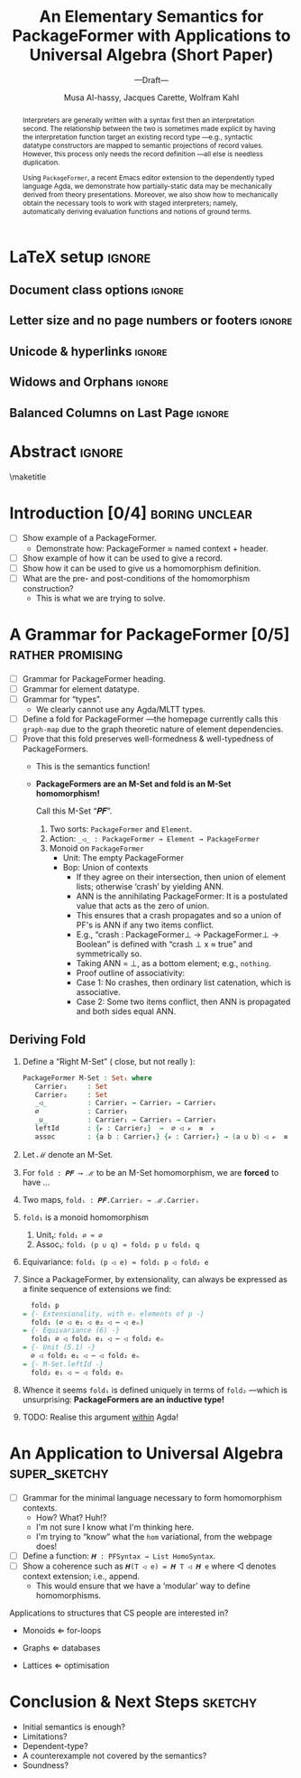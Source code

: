 #+TITLE: An Elementary Semantics for PackageFormer with Applications to Universal Algebra (Short Paper)
#+Subtitle: ---Draft---
#+DESCRIPTION: Paper for PEPM 2020.
#+AUTHOR: Musa Al-hassy, Jacques Carette, Wolfram Kahl
#+EMAIL: alhassy@gmail.com
#+OPTIONS: toc:nil d:nil author:t title:nil
#+PROPERTY: header-args :tangle no :comments link
#+TODO: TODO | OLD LaTeX README Remarks space
#+MACRO: PF \textsf{PackageFormer}

* README COMMENT Dependencies of this org file

In the source blocks below, go into each one and press C-c C-c
to have it executed. Some ‘results’ will be echoed into the buffer
if everything went well.

Rather than executing the following blocks each time you edit this file,
consider adding them to your Emacs [[https://alhassy.github.io/init/][configuration file]].

 + org-mode :: This particular markup is called org-mode.

     Let's obtain Org-mode along with the extras that allow us to ignore
     heading names, but still utilise their contents --e.g., such as a heading
     named ‘preamble’ that contains org-mode setup for a file.
     #+begin_src emacs-lisp
;; first we get a handy-dandy package manager

(require 'package)
(setq package-archives '(("org"       . "https://orgmode.org/elpa/")
                         ("gnu"       . "https://elpa.gnu.org/packages/")
                         ("melpa"     . "https://melpa.org/packages/")
                         ("melpa-stable" . "https://stable.melpa.org/packages/")
                         ))
(package-initialize)

(package-refresh-contents)

(package-install 'use-package)
(require 'use-package)
(setq use-package-always-ensure t)

;; then we get the org-mode goodness

(use-package org
  :ensure org-plus-contrib
  :config
  (require 'ox-extra)
  (ox-extras-activate '(ignore-headlines)))
#+end_src

     This lets us use the ~:ignore:~ tag on headlines you'd like to have ignored,
     while not ignoring their content --see [[https://emacs.stackexchange.com/a/17677/10352][here]].

     - Use the ~:noexport:~ tag to omit a headline /and/ its contents.

 + minted & bib :: Source blocks obtain colour.

     Execute the following for bib ref as well as minted
     Org-mode uses the Minted package for source code highlighting in PDF/LaTeX
     --which in turn requires the pygmentize system tool.
     #+BEGIN_SRC emacs-lisp
     (setq org-latex-listings 'minted
           org-latex-packages-alist '(("" "minted"))
           org-latex-pdf-process
           '("pdflatex -shell-escape -output-directory %o %f"
             ;; "biber %b"
             "bibtex %b"
             "pdflatex -shell-escape -output-directory %o %f"
             "pdflatex -shell-escape -output-directory %o %f")
     )
     #+END_SRC

     #+RESULTS:
     | pdflatex -shell-escape -output-directory %o %f | bibtex %b | pdflatex -shell-escape -output-directory %o %f | pdflatex -shell-escape -output-directory %o %f |

  # Enable the following to have small-font code blocks.
  # LATEX_HEADER: \RequirePackage{fancyvrb}
  # LATEX_HEADER: \DefineVerbatimEnvironment{verbatim}{Verbatim}{fontsize=\scriptsize}

 + acmart :: Enable acmart latex class.

   #+NAME: make-acmart-class
   #+BEGIN_SRC emacs-lisp
(add-to-list 'org-latex-classes
             '("acmart" "\\documentclass{acmart}"
               ("\\section{%s}" . "\\section*{%s}")
               ("\\subsection{%s}" . "\\subsection*{%s}")
               ("\\subsubsection{%s}" . "\\subsubsection*{%s}")
               ("\\paragraph{%s}" . "\\paragraph*{%s}")
               ("\\subparagraph{%s}" . "\\subparagraph*{%s}")))

 (message "acmart has been loaded")
 #+END_SRC

 #+RESULTS: make-acmart-class
 : acmart has been loaded

  The GPCE 19 proceedings team needs us to submit the acmart.cls file along
  with our sources. So, let's bring that to our current directory.
#+BEGIN_SRC shell
(shell-command (s-collapse-whitespace (format "cp %s ."
                       (shell-command-to-string "kpsewhich acmart.cls"))))
#+END_SRC

#+RESULTS:
: 126

   The ‘footer’ at the end of this file currently executes only this code block for you
   ---if you enable the local vars. You can easily tweak it to execute the other blocks,
   if you like.

 + org-ref :: [[https://github.com/jkitchin/org-ref][An exquisite system]] for handling references.

    If everything works, the following entity will display useful data
    when the mouse hovers over it (•̀ᴗ•́)و If you click on it, then you're
    in for a lot of super neat stuff, such as searching for the pdf online!

    cite:agda_overview

    #+BEGIN_SRC emacs-lisp
(use-package org-ref :demand t)

;; Files to look at when no “╲bibliography{⋯}” is not present in a file.
;; Most useful for non-LaTeX files.
(setq reftex-default-bibliography '("References.bib"))

(use-package helm-bibtex :demand t)
;; If you use helm-bibtex as the citation key completion method you should set these variables too.

(setq bibtex-completion-bibliography "References.bib")
#+END_SRC

  Execute ~M-x helm-bibtex~ and, say, enter ~agda~ and you will be presented with
  all the entries in the bib database that mention ‘agda’. Super cool stuff.

* LaTeX setup                                                        :ignore:

#+latex_class_options: [10pt]

  # Visible editorial comments.
  #+LATEX_HEADER: \usepackage{edcomms}
  #+LATEX_HEADER: \edcommsfalse

  #+latex_header: \usepackage[font=itshape]{quoting}
  # Use quoting environment

** Document class options                                            :ignore:
  #+LATEX_CLASS: acmart
  # latex_class_options: [sigplan,screen]
  # latex_class_options: [sigplan,review,anonymous]
  #+latex_class_options: [sigplan,review]
  # latex_class_options: [acmsmall,review,anonymous]

** Letter size and no page numbers or footers :ignore:
  # Letter-Size Paper Format, defaults
  #+latex_header: \pdfpagewidth=8.5in
  #+latex_header: \pdfpageheight=11in

  # switch off page numbering, “folios”
  # latex_header: \pagenumbering{gobble}

  # LATEX: \settopmatter{printccs=true, printfolios=false}

** Unicode & hyperlinks :ignore:
  # Dark green colour for links.
  #+LATEX_HEADER: \usepackage{color}
  #+LATEX_HEADER: \definecolor{darkgreen}{rgb}{0.0, 0.3, 0.1}
  #+LATEX_HEADER: \hypersetup{colorlinks,linkcolor=darkgreen,citecolor=darkgreen,urlcolor=darkgreen}

  #+LATEX_HEADER: \usepackage{../CheatSheet/UnicodeSymbols}

  #+LATEX_HEADER: \DeclareMathOperator{\VCCompose}{\longrightarrow\hspace{-3ex}\oplus\;}
  #+LATEX_HEADER: \newunicodechar{⟴}{\ensuremath{\!\!\VCCompose}}
  #+LATEX_HEADER: \newunicodechar{𝓋}{\ensuremath{\!\!v}}
  #+LATEX_HEADER: \newunicodechar{𝒱}{\ensuremath{\mathcal{V}}}
  #+LATEX_HEADER: \newunicodechar{α}{\ensuremath{\alpha}}

  # 𝑛𝑎𝑚𝑒
  #+LATEX_HEADER: \newunicodechar{𝑛}{\ensuremath{n}}
  #+LATEX_HEADER: \newunicodechar{𝑎}{\ensuremath{a}}
  #+LATEX_HEADER: \newunicodechar{𝑚}{\ensuremath{m}}
  #+LATEX_HEADER: \newunicodechar{𝑒}{\ensuremath{e}}

  #+LATEX_HEADER: \newunicodechar{⁰}{\ensuremath{^0}}
  #+LATEX_HEADER: \newunicodechar{³}{\ensuremath{^3}}

  #+LATEX_HEADER: \newunicodechar{𝑷}{\ensuremath{\textbf{P}}}
  #+LATEX_HEADER: \newunicodechar{𝑭}{\ensuremath{\textbf{F}}}
  #+LATEX_HEADER: \newunicodechar{𝑯}{\ensuremath{\textbf{H}}}

** COMMENT CCSXML and Keywords                                               :ignore:
   # This must be /before/ maketitle!
   #+begin_export latex
 %%
 %% The code below is generated by the tool at http://dl.acm.org/ccs.cfm.

 \begin{CCSXML}
 <ccs2012>
 <concept>
 <concept_id>10011007.10011006.10011008.10011009.10011019</concept_id>
 <concept_desc>Software and its engineering~Extensible languages</concept_desc>
 <concept_significance>500</concept_significance>
 </concept>
 <concept>
 <concept_id>10011007.10011006.10011008.10011024.10011031</concept_id>
 <concept_desc>Software and its engineering~Modules / packages</concept_desc>
 <concept_significance>500</concept_significance>
 </concept>
 <concept>
 <concept_id>10011007.10011006.10011008.10011009.10011012</concept_id>
 <concept_desc>Software and its engineering~Functional languages</concept_desc>
 <concept_significance>300</concept_significance>
 </concept>
 <concept>
 <concept_id>10011007.10011006.10011008.10011024.10011025</concept_id>
 <concept_desc>Software and its engineering~Polymorphism</concept_desc>
 <concept_significance>300</concept_significance>
 </concept>
 <concept>
 <concept_id>10011007.10011006.10011041.10011047</concept_id>
 <concept_desc>Software and its engineering~Source code generation</concept_desc>
 <concept_significance>300</concept_significance>
 </concept>
 <concept>
 <concept_id>10011007.10011006.10011066.10011069</concept_id>
 <concept_desc>Software and its engineering~Integrated and visual development environments</concept_desc>
 <concept_significance>300</concept_significance>
 </concept>
 </ccs2012>
 \end{CCSXML}

 \ccsdesc[500]{Software and its engineering~Extensible languages}
 \ccsdesc[500]{Software and its engineering~Modules / packages}
 \ccsdesc[300]{Software and its engineering~Functional languages}
 \ccsdesc[300]{Software and its engineering~Polymorphism}
 \ccsdesc[300]{Software and its engineering~Source code generation}
 \ccsdesc[300]{Software and its engineering~Integrated and visual development environments}

 %%
 %% Keywords. The author(s) should pick words that accurately describe
 %% the work being presented. Separate the keywords with commas.
 \keywords{Agda, meta-program, extensible, Emacs, packages, modules, dependent-types}
   #+end_export

** COMMENT Authors & title                                                   :ignore:

 #+begin_export latex
 \author{Musa Al-hassy}
 \affiliation{McMaster University, Canada}
 \email{alhassy@gmail.com}

 \author{Jacques Carette}
 \orcid{0000-0001-8993-9804}
 \affiliation{McMaster University, Canada}
 \email{carette@mcmaster.ca}

 \author{Wolfram Kahl}
 \orcid{0000-0002-6355-214X}
 \affiliation{McMaster University, Canada}
 \email{kahl@cas.mcmaster.ca}

 % \author{Musa Al-hassy \\ {\small \url{alhassy@gmail.com} \\ McMaster University \\ Computing and Software \\ Hamilton, Ontario, Canada}}
 % \author{Jacques Carette \\ {\small \url{carette@mcmaster.ca} \\ McMaster University \\ Computing and Software \\ Hamilton, Ontario, Canada}}
 % \author{Wolfram Kahl \\ {\small \url{kahl@cas.mcmaster.ca} \\ McMaster University \\ Computing and Software \\ Hamilton, Ontario, Canada}}

 #+end_export

** Widows and Orphans                                                :ignore:
 # An "orphan" is an isolated line of text at the bottom of a page;
 # an "orphan heading" is a heading without following body text at the bottom of the page;
 # a "widow" is an isolated line of text at the top of a page.
 #
 # LaTeX: In order to eliminate widows and orphans, you can copy the following commands into the LaTeX source before \begin{document} :
 #
   #+latex_header:        \clubpenalty = 10000
   #+latex_header:        \widowpenalty = 10000
   #+latex_header:        \displaywidowpenalty = 10000

 # Sometimes, orphans and widows will survive these commands, in which case a \vspace command might help.

** Balanced Columns on Last Page                                     :ignore:
   #+latex_header: \usepackage{flushend}

 # The two columns of the last page need to have the same length.
 #
 # + LaTeX (Option 1) :: Insert the command \usepackage{flushend} into the LaTeX source before \begin{document}.
 #
 # + LaTeX (Option 2) :: Insert \usepackage{balance} into the LaTeX source before \begin{document}
 #      and the following in the text that would appear as left column on the last page without balancing: \balance.
 #
 # + LaTeX (Option 3) :: If the above options do not work, it seems that one of the used packages prevents
 #      the balancing from working properly. In case you do not want to spend time on finding out which
 #       package it is, you can manually balance the last page by inserting a \newpage between your
 #       references in the .bbl file at an appropriate position. (Attention: Running bibtex again
 #       will overwrite this; alternatively, the contents of the .bbl file can be copy-and-paste'ed
 #       into the main LaTeX file in place of the \bibliography command.)
 #
** COMMENT GPCE’19 Copyright                                                 :ignore:

 # The following is specific to GPCE '19 and the paper
 # 'A Language Feature to Unbundle Data at Will (Short Paper)'
 # by Musa Al-hassy, Wolfram Kahl, and Jacques Carette.
 #
 #+latex_header: \setcopyright{acmcopyright}
 #+latex_header: \acmPrice{15.00}
 #+latex_header: \acmDOI{10.1145/3357765.3359523}
 #+latex_header: \acmYear{2019}
 #+latex_header: \copyrightyear{2019}
 #+latex_header: \acmISBN{978-1-4503-6980-0/19/10}
 #+latex_header: \acmConference[GPCE '19]{Proceedings of the 18th ACM SIGPLAN International Conference on Generative Programming: Concepts and Experiences}{October 21--22, 2019}{Athens, Greece}
 #+latex_header: \acmBooktitle{Proceedings of the 18th ACM SIGPLAN International Conference on Generative Programming: Concepts and Experiences (GPCE '19), October 21--22, 2019, Athens, Greece}
 #+latex_header:

* Abstract                                                           :ignore:
#+begin_abstract org

  Folklore has held that any ‘semantic unit’ is essentially a type-theoretic context
  ---this includes, for example, records and algebraic datatypes.
  Recently a flexible implementation of general contexts has risen in the setting of
  Martin-Lof Type Theory as so-called PackageFormer. These contexts come equipped
  with a number of so-called variationals that allow them to be viewed as concrete
  Agda packaging constructs ---such as records, algebraic datatypes, and modules.

  PackageFormers are implemented as an editor extension for Agda, but their theoretical
  boundaries are unclear. In this paper, we provide a simple semantics to the useful
  editor extension. Moreover, to demonstrate that the semantics is sufficient to capture
  a large number of use cases, we show how homomorphism constructions can be /mechanically derived/
  using the PackageFormer mechanism in a correct-by-construction fashion for over 300
  equational theories ---we are serving more than just a classical mathematical audience by
  considering tiny theories near the theory of Groups.
  This is the second contribution of this paper: Ensuring that a common
  pattern can be mechanically derived for a large number of use cases that people generally have
  written by hand.

  #+begin_quote
  MA:
  + Group = Carrier × Identity × Operation × UnitLaws × AssocitivityLaw × InvOp × InvLaws
  + 2 ⇐ There are two choices to whether we want a carrier or the empty theory.
  + 2 ⇐ There are two choices to whether we want an elected element or not.
    - 2² ⇐ If we have the element, there are 4 choices whether we want left/right unit laws.
  + 2 ⇐ There are two choices to whether we want a binary operation or not.
  + - 2 ⇐ If we have an bop, there are two choices to whether we want the AssocitivityLaw.
  + 2 ⇐ Two choices whether we have a unary operator or not.
    - 2² ⇐ If we have an InvOp, there are 4 choices whether we want left/right inverse laws.

  Total: 2 × 2 × (1 + 1 × 2²) × (1 + 1 × 2) × (1 + 1 × 2²) = 300
  #+end_quote
  - Maybe we can jump to categories instead and obtain functors!
  - Right now, I've tried M-sets; but simply have not tried if the existing
    setups works for cats ---something to do.
    - If it doesn't work, discuss why not.
#+end_abstract

 \maketitle

* Introduction [0/4] :boring:unclear:

  + [ ] Show example of a PackageFormer.
        - Demonstrate how: PackageFormer  ≈  named context + header.
  + [ ] Show example of how it can be used to give a record.
  + [ ] Show how it can be used to give us a homomorphism definition.
  + [ ] What are the pre- and post-conditions of the homomorphism construction?
        - This is what we are trying to solve.

* A Grammar for PackageFormer [0/5]                        :rather:promising:

  + [ ] Grammar for PackageFormer heading.
  + [ ] Grammar for element datatype.
  + [ ] Grammar for “types”.
    - We clearly cannot use any Agda/MLTT types.
  + [ ] Define a fold for PackageFormer ---the homepage currently calls this ~graph-map~ due to
        the graph theoretic nature of element dependencies.
  + [ ] Prove that this fold preserves well-formedness & well-typedness of PackageFormers.
    - This is the semantics function!
    - *PackageFormers are an M-Set and fold is an M-Set homomorphism!*

      Call this M-Set “𝑷𝑭”.
      1. Two sorts: ~PackageFormer~ and ~Element~.
      2. Action: ~_◁_ : PackageFormer → Element → PackageFormer~
      3. Monoid on ~PackageFormer~
         - Unit: The empty PackageFormer
         - Bop: Union of contexts
           + If they agree on their intersection, then union of element lists;
             otherwise ‘crash’ by yielding ANN.
           + ANN is the annihilating PackageFormer: It is a postulated value
             that acts as the zero of union.
           - This ensures that a crash propagates and so a union of PF's
               is ANN if any two items conflict.
           - E.g., “crash : PackageFormer⊥ → PackageFormer⊥ → Boolean”
               is defined with “crash ⊥ x ≈ true” and symmetrically so.
           - Taking ANN = ⊥, as a bottom element; e.g., ~nothing~.
           + Proof outline of associativity:
           - Case 1: No crashes, then ordinary list catenation, which is associative.
           - Case 2: Some two items conflict, then ANN is propagated and both sides equal ANN.

** Deriving Fold

   1. Define a “Right M-Set” ( close, but not really ):
      #+BEGIN_SRC agda
PackageFormer M-Set : Set₁ where
   Carrier₁     : Set
   Carrier₂     : Set
   _◁_          : Carrier₁ → Carrier₂ → Carrier₁
   ∅            : Carrier₁
   _∪_          : Carrier₁ → Carrier₁ → Carrier₁
   leftId       : {𝓋 : Carrier₂}  →  ∅ ◁ 𝓋  ≡  𝓋
   assoc        : {a b : Carrier₁} {𝓋 : Carrier₂} → (a ∪ b) ◁ 𝓋  ≡  a ∪ (b ◁ 𝓋)
#+END_SRC

   2. Let ℳ denote an M-Set.

   3. For ~fold : 𝑷𝑭 ⟶ ℳ~ to be an M-Set homomorphism, we are *forced* to have …

   4. Two maps, ~foldᵢ : 𝑷𝑭.Carrierᵢ → ℳ.Carrierᵢ~
   5. ~fold₁~ is a monoid homomorphism
      1. Unit₁: ~fold₁ ∅ ≈ ∅~
      2. Assoc₁: ~fold₁ (p ∪ q) ≈ fold₁ p ∪ fold₁ q~
   6. Equivariance:
      ~fold₁ (p ◁ e) ≈ fold₁ p ◁ fold₂ e~

      \newpage

   7. Since a PackageFormer, by extensionality, can always be expressed
      as a finite sequence of extensions we find:
       #+BEGIN_SRC agda
  fold₁ p
= {- Extensionality, with eᵢ elements of p -}
  fold₁ (∅ ◁ e₁ ◁ e₂ ◁ ⋯ ◁ eₙ)
= {- Equivariance (6) -}
  fold₁ ∅ ◁ fold₂ e₁ ◁ ⋯ ◁ fold₂ eₙ
= {- Unit (5.1) -}
  ∅ ◁ fold₂ e₁ ◁ ⋯ ◁ fold₂ eₙ
= {- M-Set.leftId -}
  fold₂ e₁ ◁ ⋯ ◁ fold₂ eₙ
#+END_SRC

   8. Whence it seems ~fold₁~ is defined uniquely in terms of ~fold₂~ ---which is unsurprising:
      *PackageFormers are an inductive type!*

   9. TODO: Realise this argument _within_ Agda!

* An Application to Universal Algebra :super_sketchy:
  + [ ] Grammar for the minimal language necessary to form homomorphism contexts.
    - How? What? Huh!?
    - I'm not sure I know what I'm thinking here.
    - I'm trying to “know” what the ~hom~ variational, from the webpage does!
  + [ ] Define a function: ~𝑯 : PFSyntax → List HomoSyntax~.
  + [ ] Show a coherence such as ~𝑯(T ◁ e) = 𝑯 T ◁ 𝑯 e~
        where ◁ denotes context extension; i.e., append.
    - This would ensure that we have a ‘modular’ way to define homomorphisms.

  Applications to structures that CS people are interested in?
  - Monoids    ⇐ for-loops
  - Graphs     ⇐ databases
  - Lattices   ⇐ optimisation

    \vfill

* Conclusion & Next Steps :sketchy:

  + Initial semantics is enough?
  + Limitations?
  + Dependent-type?
  + A counterexample not covered by the semantics?
  + Soundness?

* space COMMENT newpage :ignore:
  \newpage
* COMMENT Bib                                                                :ignore:

 #+latex: \bibliography{References}
 #+latex: \bibliographystyle{plainnat}
 # latex: \bibliographystyle{ACM-Reference-Format}

* OLD COMMENT Idea: Making Staging Accessible by Generating Partial Evaluators (Short Paper)
** Abstract                                                          :ignore:
 # Do not use footnotes and references in the abstract!

 #+begin_abstract


   Interpreters are generally written with a syntax first then an interpretation second.
   The relationship between the two is sometimes made explicit by having the
   interpretation function target an existing record type ---e.g., syntactic
   datatype constructors are mapped to semantic projections of record values.
   However, this process only needs the record definition ---all else is needless
   duplication.

   Using ~PackageFormer~, a recent Emacs editor extension to the dependently typed language
   Agda, we demonstrate how partially-static data may be mechanically derived from
   theory presentations. Moreover, we also show how to mechanically obtain
   the necessary tools to work with staged interpreters; namely, automatically deriving
   evaluation functions and notions of ground terms.
 #+end_abstract

  \maketitle
** Relevant Links
   + [[http://www.cs.tsukuba.ac.jp/~kam/papers/pepm2018.pdf][Program Generation for ML Modules]] --- Kameyama et al.
   + [[http://citeseerx.ist.psu.edu/viewdoc/download?doi=10.1.1.438.6924&rep=rep1&type=pdf][A Gentle Introduction to Multi-stage Programming]] -- Walid Taha
   + [[https://www.cl.cam.ac.uk/~jdy22/papers/partially-static-data-as-free-extension-of-algebras.pdf][Partially-Static Data as Free Extension of Algebras]] -- Yallop et al.
   + [[http://okmij.org/ftp/meta-programming/StagingNG.pdf][Staging Beyond Terms: Prospects and Challenges]] --- Oleg et al.

** Introduction: The Difficulties of Staging

 + Easy to get things wrong!

** Automatically Introducing Dynamic Forms

 + A view that adds on variables and forms partial evaluators

 #+BEGIN_SRC agda
data BindingTime : Set where Static Dynamic : BindingTime

{- Aliases -}
Now   = Static
Later = Dynamic
         #+END_SRC

 Then:
 #+BEGIN_SRC agda
{- Given -}
record Magma : Set₁ where
  field
    Carrier : Set
    _⊕_     : Carrier → Carrier → Carrier

power₀ : {{ℳ : Magma }} (let M = Magma.Carrier ℳ)
      → M → ℕ → M
power₀ x zero    = x
power₀ x (suc n) = x ⊕ power₀ x n

instance
  𝒩 : Magma
  𝒩 = record {Carrier = ℕ; _⊕_ = _×_}

{- Obtain -}

---------------------------------------------------------------------------------------

{- Tree = Magma termtype with injection “Leaf” -}
data Tree (A : Set) → Set where
   Leaf   : A → Tree A
   Branch : Tree A → Tree A → Tree A

{- Proof obligation -}
instance
   tree-is-magma : ∀ {A} → Magma
   tree-is-magma {A} = record {Carrier = Tree A; _⊕_ = Branch}

{- Evaluator; terms reduce completely. -}
eval : (ℳ : Magma) → let M = Magma.Carrier ℳ
                      in  Tree M → M
eval (Leaf m) = m
eval (Branch l r) = eval l ⊕ evla r

{- An instance of power₀ -}
power₁ : {A : Set} → Tree A → ℕ → Tree A
power₁ x zero    = x
power₁ x (suc n) = Branch x (power₁ x n)

----------------------------------------------------------------------------------------
{- Terms with variables -}
data TreeV (A B : Set) → Set where
   Value    : A → TreeV A B
   Variable : B → TreeV A B
   Branch   : TreeV A B → TreeV A B → TreeV A B

{- Reduction for “TreeV String 𝒩” may be blocked by variables -}
evalV : (ℳ : Magma) {V : Set} →
          let M = Magma.Carrier ℳ
          in (V → M) → TreeV M V → M
evalV σ (Value m)    = m
evalV σ (Variable v) = σ v
evalV σ (Branch l r) = evalV σ l ⊕ evalV σ r

{- *NOT* an instance of power₀; but a generalisation thereof! -}
power : {{ℳ : Magma }} (let M = Magma.Carrier ℳ)
      → TreeV M V → ℕ → TreeV M V
power x zero    = x
power x (suc n) = x ⊕ power x n
 #+END_SRC

** Multistaging via PackageFormers

   + How writing different PackageFormers allows us to merely select to what degree we want
     staging to occur; e.g., stageᵢ.
** Conclusion and Next Steps

   + Theory?
   + Applications?
   + Pedagogy?

* COMMENT footer                                                     :ignore:

# Local Variables:
# eval: (progn (org-babel-goto-named-src-block "make-acmart-class") (org-babel-execute-src-block))
# compile-command: (progn (org-babel-tangle) (org-latex-export-to-pdf) (async-shell-command "open Paper1.pdf"))
# End:
